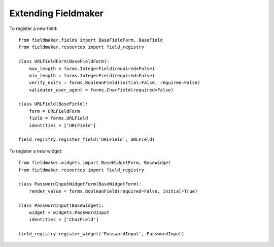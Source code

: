 Extending Fieldmaker
====================

To register a new field::

    from fieldmaker.fields import BaseFieldForm, BaseField
    from fieldmaker.resources import field_registry

    class URLFieldForm(BaseFieldForm):
        max_length = forms.IntegerField(required=False)
        min_length = forms.IntegerField(required=False)
        verify_exits = forms.BooleanField(initial=False, required=False)
        validator_user_agent = forms.CharField(required=False)

    class URLField(BaseField):
        form = URLFieldForm
        field = forms.URLField
        identities = ['URLField']

    field_registry.register_field('URLField', URLField)


To register a new widget::

    from fieldmaker.widgets import BaseWidgetForm, BaseWidget
    from fieldmaker.resources import field_registry

    class PasswordInputWidgetForm(BaseWidgetForm):
        render_value = forms.BooleanField(required=False, initial=True)

    class PasswordInput(BaseWidget):
        widget = widgets.PasswordInput
        identities = ['CharField']

    field_registry.register_widget('PasswordInput', PasswordInput)
